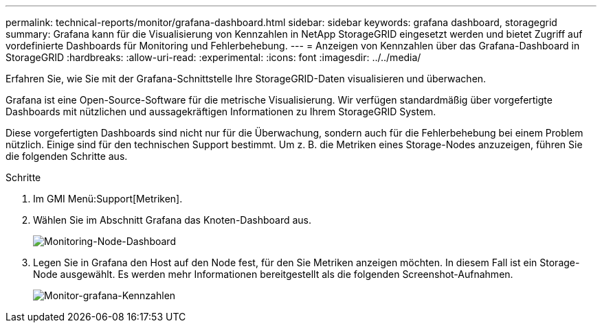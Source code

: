 ---
permalink: technical-reports/monitor/grafana-dashboard.html 
sidebar: sidebar 
keywords: grafana dashboard, storagegrid 
summary: Grafana kann für die Visualisierung von Kennzahlen in NetApp StorageGRID eingesetzt werden und bietet Zugriff auf vordefinierte Dashboards für Monitoring und Fehlerbehebung. 
---
= Anzeigen von Kennzahlen über das Grafana-Dashboard in StorageGRID
:hardbreaks:
:allow-uri-read: 
:experimental: 
:icons: font
:imagesdir: ../../media/


[role="lead"]
Erfahren Sie, wie Sie mit der Grafana-Schnittstelle Ihre StorageGRID-Daten visualisieren und überwachen.

Grafana ist eine Open-Source-Software für die metrische Visualisierung. Wir verfügen standardmäßig über vorgefertigte Dashboards mit nützlichen und aussagekräftigen Informationen zu Ihrem StorageGRID System.

Diese vorgefertigten Dashboards sind nicht nur für die Überwachung, sondern auch für die Fehlerbehebung bei einem Problem nützlich. Einige sind für den technischen Support bestimmt. Um z. B. die Metriken eines Storage-Nodes anzuzeigen, führen Sie die folgenden Schritte aus.

.Schritte
. Im GMI Menü:Support[Metriken].
. Wählen Sie im Abschnitt Grafana das Knoten-Dashboard aus.
+
image:monitor/monitor-node-dashboard.png["Monitoring-Node-Dashboard"]

. Legen Sie in Grafana den Host auf den Node fest, für den Sie Metriken anzeigen möchten. In diesem Fall ist ein Storage-Node ausgewählt. Es werden mehr Informationen bereitgestellt als die folgenden Screenshot-Aufnahmen.
+
image:monitor/monitor-grafana-metrics.png["Monitor-grafana-Kennzahlen"]


